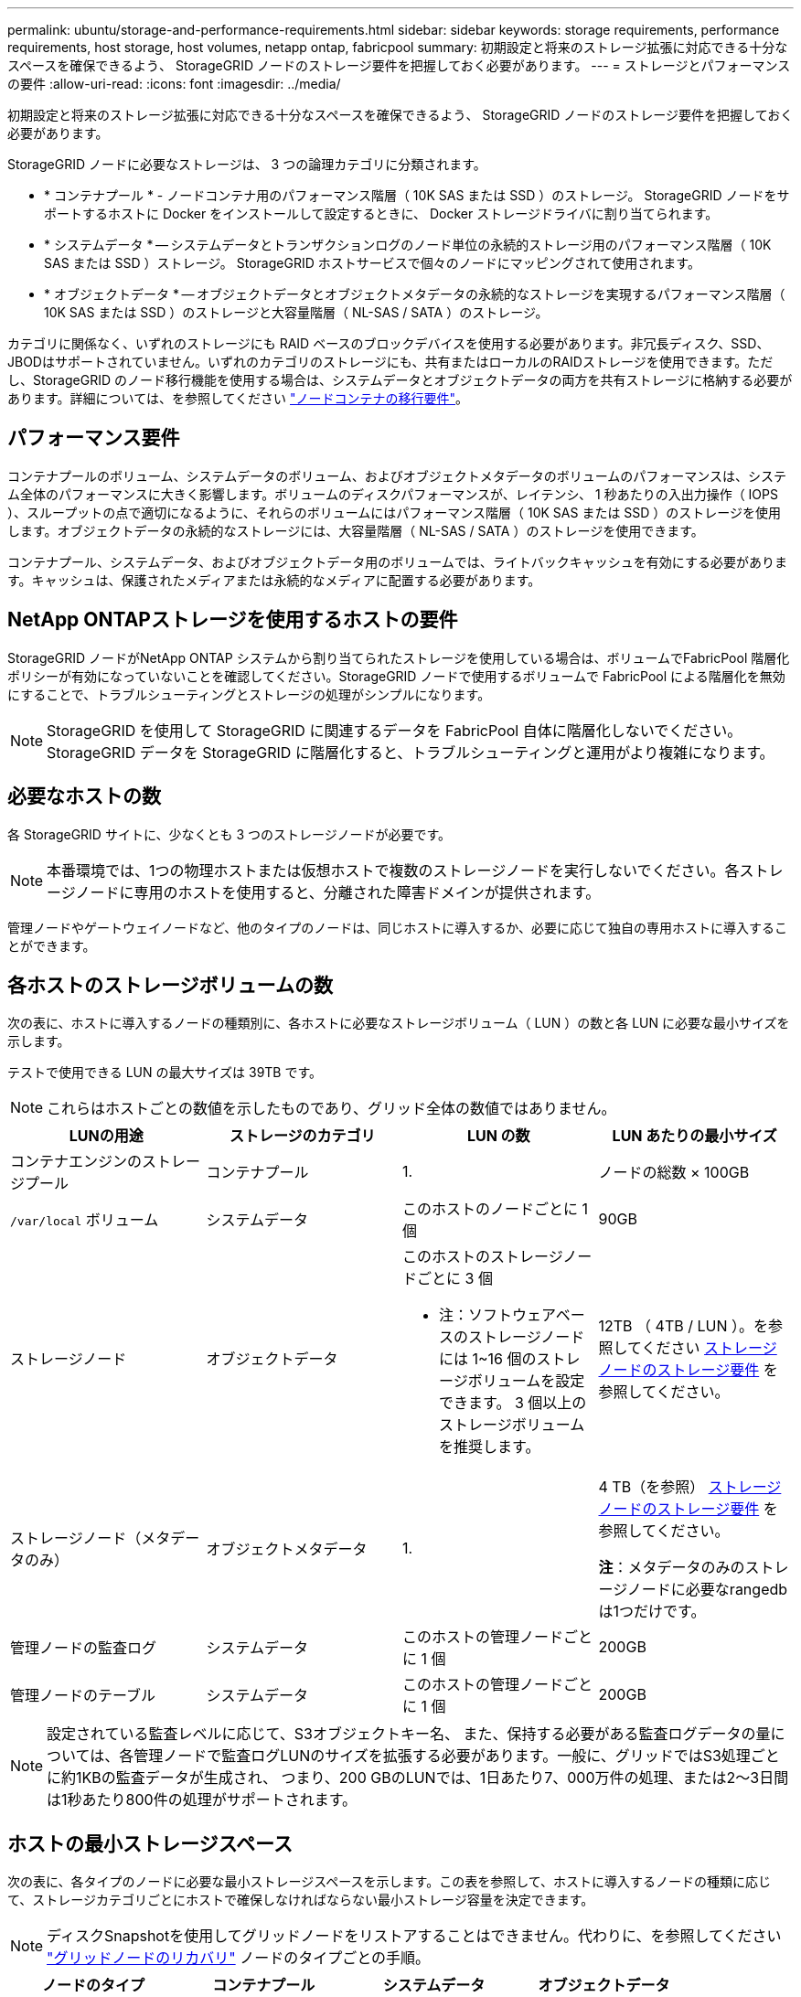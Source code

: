 ---
permalink: ubuntu/storage-and-performance-requirements.html 
sidebar: sidebar 
keywords: storage requirements, performance requirements, host storage, host volumes, netapp ontap, fabricpool 
summary: 初期設定と将来のストレージ拡張に対応できる十分なスペースを確保できるよう、 StorageGRID ノードのストレージ要件を把握しておく必要があります。 
---
= ストレージとパフォーマンスの要件
:allow-uri-read: 
:icons: font
:imagesdir: ../media/


[role="lead"]
初期設定と将来のストレージ拡張に対応できる十分なスペースを確保できるよう、 StorageGRID ノードのストレージ要件を把握しておく必要があります。

StorageGRID ノードに必要なストレージは、 3 つの論理カテゴリに分類されます。

* * コンテナプール * - ノードコンテナ用のパフォーマンス階層（ 10K SAS または SSD ）のストレージ。 StorageGRID ノードをサポートするホストに Docker をインストールして設定するときに、 Docker ストレージドライバに割り当てられます。
* * システムデータ * -- システムデータとトランザクションログのノード単位の永続的ストレージ用のパフォーマンス階層（ 10K SAS または SSD ）ストレージ。 StorageGRID ホストサービスで個々のノードにマッピングされて使用されます。
* * オブジェクトデータ * -- オブジェクトデータとオブジェクトメタデータの永続的なストレージを実現するパフォーマンス階層（ 10K SAS または SSD ）のストレージと大容量階層（ NL-SAS / SATA ）のストレージ。


カテゴリに関係なく、いずれのストレージにも RAID ベースのブロックデバイスを使用する必要があります。非冗長ディスク、SSD、JBODはサポートされていません。いずれのカテゴリのストレージにも、共有またはローカルのRAIDストレージを使用できます。ただし、StorageGRID のノード移行機能を使用する場合は、システムデータとオブジェクトデータの両方を共有ストレージに格納する必要があります。詳細については、を参照してください link:node-container-migration-requirements.html["ノードコンテナの移行要件"]。



== パフォーマンス要件

コンテナプールのボリューム、システムデータのボリューム、およびオブジェクトメタデータのボリュームのパフォーマンスは、システム全体のパフォーマンスに大きく影響します。ボリュームのディスクパフォーマンスが、レイテンシ、 1 秒あたりの入出力操作（ IOPS ）、スループットの点で適切になるように、それらのボリュームにはパフォーマンス階層（ 10K SAS または SSD ）のストレージを使用します。オブジェクトデータの永続的なストレージには、大容量階層（ NL-SAS / SATA ）のストレージを使用できます。

コンテナプール、システムデータ、およびオブジェクトデータ用のボリュームでは、ライトバックキャッシュを有効にする必要があります。キャッシュは、保護されたメディアまたは永続的なメディアに配置する必要があります。



== NetApp ONTAPストレージを使用するホストの要件

StorageGRID ノードがNetApp ONTAP システムから割り当てられたストレージを使用している場合は、ボリュームでFabricPool 階層化ポリシーが有効になっていないことを確認してください。StorageGRID ノードで使用するボリュームで FabricPool による階層化を無効にすることで、トラブルシューティングとストレージの処理がシンプルになります。


NOTE: StorageGRID を使用して StorageGRID に関連するデータを FabricPool 自体に階層化しないでください。StorageGRID データを StorageGRID に階層化すると、トラブルシューティングと運用がより複雑になります。



== 必要なホストの数

各 StorageGRID サイトに、少なくとも 3 つのストレージノードが必要です。


NOTE: 本番環境では、1つの物理ホストまたは仮想ホストで複数のストレージノードを実行しないでください。各ストレージノードに専用のホストを使用すると、分離された障害ドメインが提供されます。

管理ノードやゲートウェイノードなど、他のタイプのノードは、同じホストに導入するか、必要に応じて独自の専用ホストに導入することができます。



== 各ホストのストレージボリュームの数

次の表に、ホストに導入するノードの種類別に、各ホストに必要なストレージボリューム（ LUN ）の数と各 LUN に必要な最小サイズを示します。

テストで使用できる LUN の最大サイズは 39TB です。


NOTE: これらはホストごとの数値を示したものであり、グリッド全体の数値ではありません。

|===
| LUNの用途 | ストレージのカテゴリ | LUN の数 | LUN あたりの最小サイズ 


 a| 
コンテナエンジンのストレージプール
 a| 
コンテナプール
 a| 
1.
 a| 
ノードの総数 × 100GB



 a| 
`/var/local` ボリューム
 a| 
システムデータ
 a| 
このホストのノードごとに 1 個
 a| 
90GB



 a| 
ストレージノード
 a| 
オブジェクトデータ
 a| 
このホストのストレージノードごとに 3 個

* 注：ソフトウェアベースのストレージノードには 1~16 個のストレージボリュームを設定できます。 3 個以上のストレージボリュームを推奨します。
 a| 
12TB （ 4TB / LUN ）。を参照してください <<storage_req_SN,ストレージノードのストレージ要件>> を参照してください。



 a| 
ストレージノード（メタデータのみ）
 a| 
オブジェクトメタデータ
 a| 
1.
 a| 
4 TB（を参照） <<storage_req_SN,ストレージノードのストレージ要件>> を参照してください。

*注*：メタデータのみのストレージノードに必要なrangedbは1つだけです。



 a| 
管理ノードの監査ログ
 a| 
システムデータ
 a| 
このホストの管理ノードごとに 1 個
 a| 
200GB



 a| 
管理ノードのテーブル
 a| 
システムデータ
 a| 
このホストの管理ノードごとに 1 個
 a| 
200GB

|===

NOTE: 設定されている監査レベルに応じて、S3オブジェクトキー名、 また、保持する必要がある監査ログデータの量については、各管理ノードで監査ログLUNのサイズを拡張する必要があります。一般に、グリッドではS3処理ごとに約1KBの監査データが生成され、 つまり、200 GBのLUNでは、1日あたり7、000万件の処理、または2～3日間は1秒あたり800件の処理がサポートされます。



== ホストの最小ストレージスペース

次の表に、各タイプのノードに必要な最小ストレージスペースを示します。この表を参照して、ホストに導入するノードの種類に応じて、ストレージカテゴリごとにホストで確保しなければならない最小ストレージ容量を決定できます。


NOTE: ディスクSnapshotを使用してグリッドノードをリストアすることはできません。代わりに、を参照してください link:../maintain/grid-node-recovery-procedures.html["グリッドノードのリカバリ"] ノードのタイプごとの手順。

|===
| ノードのタイプ | コンテナプール | システムデータ | オブジェクトデータ 


| ストレージノード  a| 
100GB
 a| 
90GB
 a| 
4 、 000GB



 a| 
管理ノード
 a| 
100GB
 a| 
490GB （ 3 個の LUN ）
 a| 
_ 該当なし _



 a| 
ゲートウェイノード
 a| 
100GB
 a| 
90GB
 a| 
_ 該当なし _



 a| 
アーカイブノード
 a| 
100GB
 a| 
90GB
 a| 
_ 該当なし _

|===


== 例：ホストのストレージ要件の計算

同じホストに 3 つのノードを導入することを計画しているとします。ストレージノードが 1 つ、管理ノードが 1 つ、ゲートウェイノードが 1 つです。ホストには少なくとも 9 個のストレージボリュームを用意する必要があります。ノードコンテナ用にパフォーマンス階層のストレージが 300GB 以上、システムデータとトランザクションログ用にパフォーマンス階層のストレージが 670GB 以上、オブジェクトデータ用に容量階層のストレージが 12TB 以上、それぞれ必要になります。

|===
| ノードのタイプ | LUNの用途 | LUN の数 | LUNサイズ 


| ストレージノード  a| 
Docker ストレージプール
 a| 
1.
 a| 
300GB （ 100GB/ ノード）



 a| 
ストレージノード
 a| 
`/var/local` ボリューム
 a| 
1.
 a| 
90GB



| ストレージノード  a| 
オブジェクトデータ
 a| 
3.
 a| 
12TB （ 4TB / LUN ）



 a| 
管理ノード
 a| 
`/var/local` ボリューム
 a| 
1.
 a| 
90GB



| 管理ノード  a| 
管理ノードの監査ログ
 a| 
1.
 a| 
200GB



| 管理ノード  a| 
管理ノードのテーブル
 a| 
1.
 a| 
200GB



 a| 
ゲートウェイノード
 a| 
`/var/local` ボリューム
 a| 
1.
 a| 
90GB



 a| 
* 合計 *
 a| 
 a| 
*9*
 a| 
* コンテナプール： * 300GB

* システムデータ： *670GB

* オブジェクトデータ： 12 、 000GB

|===


== ストレージノードのストレージ要件

ソフトウェアベースのストレージノードのストレージボリューム数は 1~16 個までにすることを推奨します。 -3 個以上のストレージボリュームを使用することを推奨します。各ストレージボリュームのサイズは 4TB 以上にします。


NOTE: アプライアンスストレージノードには、最大 48 個のストレージボリュームを設定できます。

図に示すように、 StorageGRID は各ストレージノードのストレージボリューム 0 にオブジェクトメタデータ用のスペースをリザーブします。ストレージボリューム 0 の残りのスペースとストレージノード内のその他のストレージボリュームは、オブジェクトデータ専用に使用されます。

image::../media/metadata_space_storage_node.png[Metadata Space ストレージノード]

冗長性を確保し、オブジェクトメタデータを損失から保護するために、 StorageGRID は各サイトのシステム内のすべてのオブジェクトにメタデータのコピーを 3 つずつ格納します。オブジェクトメタデータの 3 つのコピーが各サイトのすべてのストレージノードに均等に分散されます。

メタデータのみのストレージノードを含むグリッドをインストールする場合は、グリッドにオブジェクトストレージ用のノードの最小数も含まれている必要があります。を参照してください link:../primer/what-storage-node-is.html#types-of-storage-nodes["ストレージノードのタイプ"] メタデータ専用ストレージノードの詳細については、を参照してください。

* 単一サイトのグリッドの場合は、オブジェクトとメタデータ用に少なくとも2つのストレージノードが設定されます。
* マルチサイトグリッドの場合は、サイトごとに少なくとも1つのストレージノードがオブジェクトとメタデータ用に設定されます。


新しいストレージノードのボリューム 0 にスペースを割り当てる場合は、そのノードのすべてのオブジェクトメタデータの一部に対して十分なスペースを確保する必要があります。

* 少なくとも 4TB をボリューム 0 に割り当てる必要があります。
+

NOTE: ストレージノードでストレージボリュームを 1 つしか使用していない場合に、そのボリュームに 4TB 以下を割り当てると、ストレージノードが起動時にストレージ読み取り専用状態になり、オブジェクトメタデータのみが格納される可能性があります。

+

NOTE: ボリューム0への割り当てが500GB未満の場合（非本番環境での使用のみ）は、ストレージボリュームの容量の10%がメタデータ用にリザーブされます。

* 新しいシステム（StorageGRID 11.6以降）をインストールし、各ストレージノードに128GB以上のRAMがある場合は、8TB以上をボリューム0に割り当てます。ボリューム 0 に大きな値を設定すると、各ストレージノードでメタデータに使用できるスペースが増加する可能性があります。
* サイトに複数のストレージノードを設定する場合は、可能であればボリューム 0 にも同じ設定を使用します。サイトにサイズが異なるストレージノードがある場合、ボリューム 0 が最も小さいストレージノードがそのサイトのメタデータ容量を決定します。


詳細については、を参照してください link:../admin/managing-object-metadata-storage.html["オブジェクトメタデータストレージを管理する"]。
